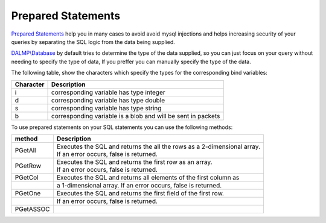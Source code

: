 Prepared Statements
===================

`Prepared Statements <http://en.wikipedia.org/wiki/Prepared_statement>`_ help
you in many cases to avoid avoid mysql injections and helps increasing security
of your queries by separating the SQL logic from the data being supplied.

`DALMP\\Database </en/latest/database.html>`_ by default tries to determine the type of the data supplied, so you can
just focus on your query without needing to specify the type of data, If you
preffer you can manually specify the type of the data.

The following table, show the characters which specify the types for the corresponding bind
variables:


+-----------+--------------------------------------------------------------+
| Character | Description                                                  |
+===========+==============================================================+
| i         | corresponding variable has type integer                      |
+-----------+--------------------------------------------------------------+
| d         | corresponding variable has type double                       |
+-----------+--------------------------------------------------------------+
| s         | corresponding variable has type string                       |
+-----------+--------------------------------------------------------------+
| b         | corresponding variable is a blob and will be sent in packets |
+-----------+--------------------------------------------------------------+

To use prepared statements on your SQL statements you can use the following
methods:

========= =========================================================================
method    Description
========= =========================================================================
PGetAll   | Executes the SQL and returns the all the rows as a 2-dimensional array.
          | If an error occurs, false is returned.
PGetRow   | Executes the SQL and returns the first row as an array.
          | If an error occurs, false is returned.
PGetCol   Executes the SQL and returns all elements of the first column as
\         a 1-dimensional array. If an error occurs, false is returned.
PGetOne   Executes the SQL and returns the first field of the first row.
\         If an error occurs, false is returned.
PGetASSOC
========= =========================================================================